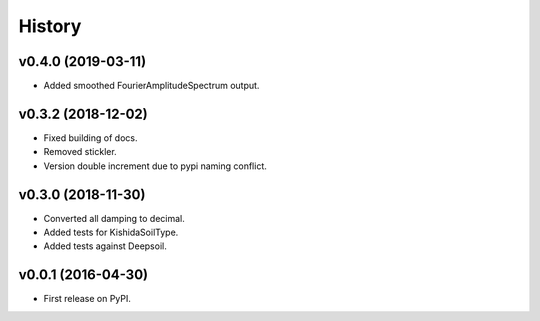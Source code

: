 =======
History
=======

v0.4.0 (2019-03-11)
-------------------

- Added smoothed FourierAmplitudeSpectrum output.

v0.3.2 (2018-12-02)
-------------------

- Fixed building of docs.
- Removed stickler.
- Version double increment due to pypi naming conflict.

v0.3.0 (2018-11-30)
-------------------

- Converted all damping to decimal.
- Added tests for KishidaSoilType.
- Added tests against Deepsoil.

v0.0.1 (2016-04-30)
-------------------

- First release on PyPI.
